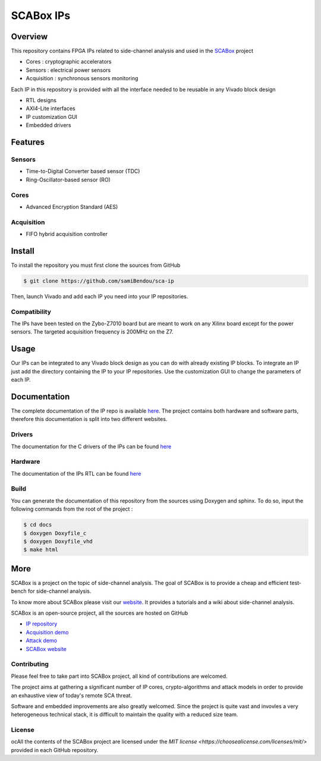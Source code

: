 SCABox IPs
***************************************************************

Overview
===============================================================

This repository contains FPGA IPs related to side-channel analysis and used in the 
`SCABox <https://samibendou.github.io/sca_framework/>`_ project

- Cores : cryptographic accelerators
- Sensors : electrical power sensors
- Acquisition : synchronous sensors monitoring

Each IP in this repository is provided with all the interface needed to be reusable in any
Vivado block design 

- RTL designs
- AXI4-Lite interfaces
- IP customization GUI
- Embedded drivers

Features
===============================================================

Sensors
---------------------------------------------------------------

- Time-to-Digital Converter based sensor (TDC)
- Ring-Oscillator-based sensor (RO)

Cores
---------------------------------------------------------------

- Advanced Encryption Standard (AES)

Acquisition
---------------------------------------------------------------

- FIFO hybrid acquisition controller

Install
===============================================================

To install the repository you must first clone the sources from GitHub

.. code-block:: shell

    $ git clone https://github.com/samiBendou/sca-ip
    
Then, launch Vivado and add each IP you need into your IP repositories.


Compatibility
---------------------------------------------------------------

The IPs have been tested on the Zybo-Z7010 board but are meant to work on any Xilinx board
except for the power sensors. The targeted acquisition frequency is 200MHz on the Z7.

Usage
===============================================================

Our IPs can be integrated to any Vivado block design as you can do with already existing IP blocks.
To integrate an IP just add the directory containing the IP to your IP repositories.
Use the customization GUI to change the parameters of each IP.

Documentation
===============================================================

The complete documentation of the IP repo is available `here <https://samibendou.github.io/sca-ip/>`_.
The project contains both hardware and software parts, 
therefore this documentation is split into two different websites.

Drivers
---------------------------------------------------------------

The documentation for the C drivers of the IPs can be found `here <../c/html/index.html>`_

Hardware
---------------------------------------------------------------

The documentation of the IPs RTL can be found `here <../hdl/html/index.html>`_

Build
---------------------------------------------------------------

You can generate the documentation of this repository from the sources using Doxygen and sphinx.
To do so, input the following commands from the root of the project :

.. code-block:: shell

    $ cd docs
    $ doxygen Doxyfile_c
    $ doxygen Doxyfile_vhd
    $ make html

More
===============================================================

SCABox is a project on the topic of side-channel analysis.
The goal of SCABox is to provide a cheap and efficient test-bench for side-channel analysis.

To know more about SCABox please visit our `website <https://samibendou.github.io/sca_framework/>`_.
It provides a tutorials and a wiki about side-channel analysis.

SCABox is an open-source project, all the sources are hosted on GitHub

- `IP repository <https://github.com/samiBendou/sca-ip/>`_
- `Acquisition demo <https://github.com/samiBendou/sca-demo-tdc-aes/>`_
- `Attack demo <https://github.com/samiBendou/sca-automation/>`_
- `SCABox website  <https://github.com/samiBendou/sca_framework/>`_

Contributing
---------------------------------------------------------------

Please feel free to take part into SCABox project, all kind of contributions are welcomed.

The project aims at gathering a significant number of IP cores, crypto-algorithms and attack models 
in order to provide an exhaustive view of today's remote SCA threat.

Software and embedded improvements are also greatly welcomed. Since the project is quite vast and invovles
a very heterogeneous technical stack, it is difficult to maintain the quality with a reduced size team.  

License
---------------------------------------------------------------

ocAll the contents of the SCABox project are licensed under the `MIT license <https://choosealicense.com/licenses/mit/>` provided in each GitHub repository.
